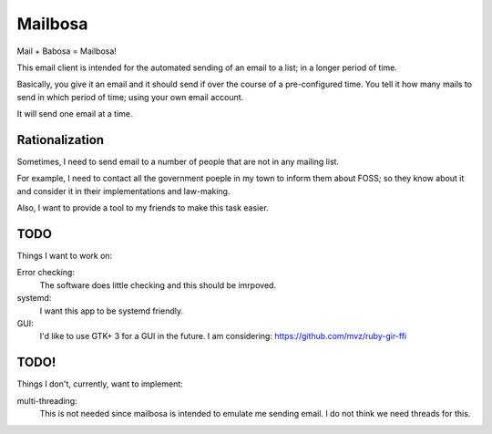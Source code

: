 Mailbosa
========
Mail + Babosa = Mailbosa!

This email client is intended for the automated sending of an email to a list; in a longer period of time.

Basically, you give it an email and it should send if over the course of a pre-configured time. You tell it how many mails to send
in which period of time; using your own email account.

It will send one email at a time. 


Rationalization
---------------
Sometimes, I need to send email to a number of people that are not in any mailing list.

For example, I need to contact all the government poeple in my town to inform them about FOSS; so they know about it and consider it
in their implementations and law-making.

Also, I want to provide a tool to my friends to make this task easier. 


TODO
----
Things I want to work on:

Error checking:
    The software does little checking and this should be imrpoved.

systemd:
    I want this app to be systemd friendly. 

GUI:
    I'd like to use GTK+ 3 for a GUI in the future. I am considering: https://github.com/mvz/ruby-gir-ffi


TODO!
--------
Things I don't, currently, want to implement:

multi-threading:
    This is not needed since mailbosa is intended to emulate me sending email. I do not think we need threads for this.
